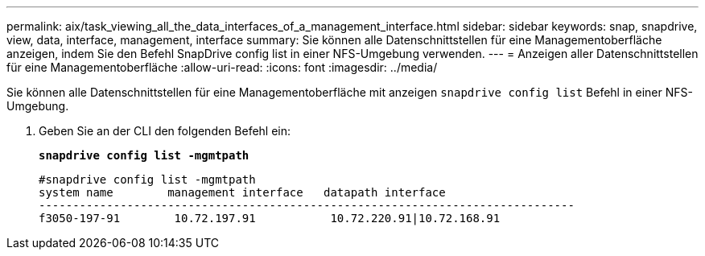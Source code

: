 ---
permalink: aix/task_viewing_all_the_data_interfaces_of_a_management_interface.html 
sidebar: sidebar 
keywords: snap, snapdrive, view, data, interface, management, interface 
summary: Sie können alle Datenschnittstellen für eine Managementoberfläche anzeigen, indem Sie den Befehl SnapDrive config list in einer NFS-Umgebung verwenden. 
---
= Anzeigen aller Datenschnittstellen für eine Managementoberfläche
:allow-uri-read: 
:icons: font
:imagesdir: ../media/


[role="lead"]
Sie können alle Datenschnittstellen für eine Managementoberfläche mit anzeigen `snapdrive config list` Befehl in einer NFS-Umgebung.

. Geben Sie an der CLI den folgenden Befehl ein:
+
`*snapdrive config list -mgmtpath*`

+
[listing]
----
#snapdrive config list -mgmtpath
system name        management interface   datapath interface
-------------------------------------------------------------------------------
f3050-197-91        10.72.197.91           10.72.220.91|10.72.168.91
----

